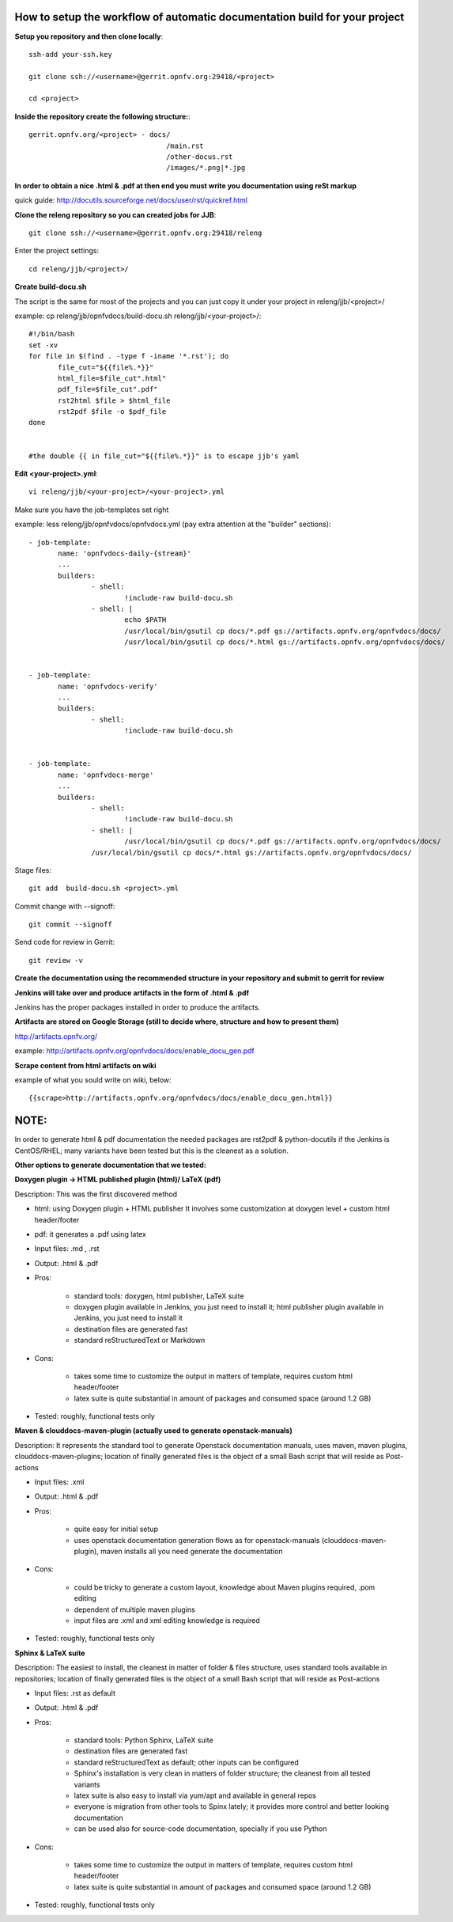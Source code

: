 How to setup the workflow of automatic documentation build for your project
----------------------------------------------------------------------------


**Setup you repository and then clone locally**::

 ssh-add your-ssh.key

 git clone ssh://<username>@gerrit.opnfv.org:29418/<project>

 cd <project>


**Inside the repository create the following structure:**::

   gerrit.opnfv.org/<project> - docs/
                                    /main.rst
                                    /other-docus.rst
                                    /images/*.png|*.jpg


**In order to obtain a nice .html & .pdf at then end you must write you documentation using reSt markup**

quick guide: http://docutils.sourceforge.net/docs/user/rst/quickref.html


**Clone the releng repository so you can created jobs for JJB**::

 git clone ssh://<username>@gerrit.opnfv.org:29418/releng


Enter the project settings::

 cd releng/jjb/<project>/


**Create build-docu.sh**

The script is the same for most of the projects and you can just copy it under your project in releng/jjb/<project>/

example: cp releng/jjb/opnfvdocs/build-docu.sh releng/jjb/<your-project>/::

 #!/bin/bash
 set -xv
 for file in $(find . -type f -iname '*.rst'); do
        file_cut="${{file%.*}}"
        html_file=$file_cut".html"
        pdf_file=$file_cut".pdf"
        rst2html $file > $html_file
        rst2pdf $file -o $pdf_file
 done

 
 #the double {{ in file_cut="${{file%.*}}" is to escape jjb's yaml



**Edit <your-project>.yml**::

 vi releng/jjb/<your-project>/<your-project>.yml


Make sure you have the job-templates set right

example: less releng/jjb/opnfvdocs/opnfvdocs.yml (pay extra attention at the "builder" sections)::

 - job-template:
        name: 'opnfvdocs-daily-{stream}'
        ...
        builders:
                - shell:
                        !include-raw build-docu.sh
                - shell: |
                        echo $PATH
                        /usr/local/bin/gsutil cp docs/*.pdf gs://artifacts.opnfv.org/opnfvdocs/docs/
                        /usr/local/bin/gsutil cp docs/*.html gs://artifacts.opnfv.org/opnfvdocs/docs/


 - job-template:
        name: 'opnfvdocs-verify'
        ...
        builders:
                - shell:
                        !include-raw build-docu.sh


 - job-template:
        name: 'opnfvdocs-merge'
        ...
        builders:
                - shell:
                        !include-raw build-docu.sh
                - shell: |
                        /usr/local/bin/gsutil cp docs/*.pdf gs://artifacts.opnfv.org/opnfvdocs/docs/
                /usr/local/bin/gsutil cp docs/*.html gs://artifacts.opnfv.org/opnfvdocs/docs/



Stage files::

 git add  build-docu.sh <project>.yml

Commit change with --signoff::

 git commit --signoff


Send code for review in Gerrit::

 git review -v




**Create the documentation using the recommended structure in your repository and submit to gerrit for review**


**Jenkins will take over and produce artifacts in the form of .html & .pdf**

Jenkins has the proper packages installed in order to produce the artifacts.


**Artifacts are stored on Google Storage (still to decide where, structure and how to present them)**

http://artifacts.opnfv.org/

example: http://artifacts.opnfv.org/opnfvdocs/docs/enable_docu_gen.pdf


**Scrape content from html artifacts on wiki**

example of what you sould write on wiki, below::

 {{scrape>http://artifacts.opnfv.org/opnfvdocs/docs/enable_docu_gen.html}}


NOTE:
------

In order to generate html & pdf documentation the needed packages are rst2pdf & python-docutils if the Jenkins is CentOS/RHEL; many variants have been tested but this is the cleanest as a solution.




**Other options to generate documentation that we tested:**


**Doxygen plugin -> HTML published plugin (html)/ LaTeX (pdf)**


Description: This was the first discovered method

- html: using Doxygen plugin + HTML publisher
  It involves some customization at doxygen level + custom html header/footer

- pdf: it generates a .pdf using latex

- Input files: .md , .rst

- Output: .html & .pdf

- Pros:

      - standard tools: doxygen, html publisher, LaTeX suite
      - doxygen plugin available in Jenkins, you just need to install it; html publisher plugin available in Jenkins, you just need to install it
      - destination files are generated fast
      - standard reStructuredText or Markdown

- Cons:

      - takes some time to customize the output in matters of template, requires custom html header/footer
      - latex suite is quite substantial in amount of packages and consumed space (around 1.2 GB)

- Tested: roughly, functional tests only



**Maven & clouddocs-maven-plugin (actually used to generate openstack-manuals)**


Description: It represents the standard tool to generate Openstack documentation manuals, uses maven, maven plugins, clouddocs-maven-plugins; location of finally generated files is the object of a small Bash script that will reside as Post-actions

- Input files: .xml

- Output: .html & .pdf

- Pros:

      - quite easy for initial setup
      - uses openstack documentation generation flows as for openstack-manuals (clouddocs-maven-plugin), maven installs all you need generate the documentation

- Cons:

      - could be tricky to generate a custom layout, knowledge about Maven plugins required, .pom editing
      - dependent of multiple maven plugins
      - input files are .xml and xml editing knowledge is required

- Tested: roughly, functional tests only



**Sphinx & LaTeX suite**


Description: The easiest to install, the cleanest in matter of folder & files structure, uses standard tools available in repositories; location of finally generated files is the object of a small Bash script that will reside as Post-actions

- Input files: .rst as default

- Output: .html & .pdf

- Pros:

      - standard tools: Python Sphinx, LaTeX suite
      - destination files are generated fast
      - standard reStructuredText as default; other inputs can be configured
      - Sphinx's installation is very clean in matters of folder structure; the cleanest from all tested variants
      - latex suite is also easy to install via yum/apt and available in general repos
      - everyone is migration from other tools to Spinx lately; it provides more control and better looking documentation
      - can be used also for source-code documentation, specially if you use Python

- Cons:

      - takes some time to customize the output in matters of template, requires custom html header/footer
      - latex suite is quite substantial in amount of packages and consumed space (around 1.2 GB)

- Tested: roughly, functional tests only


